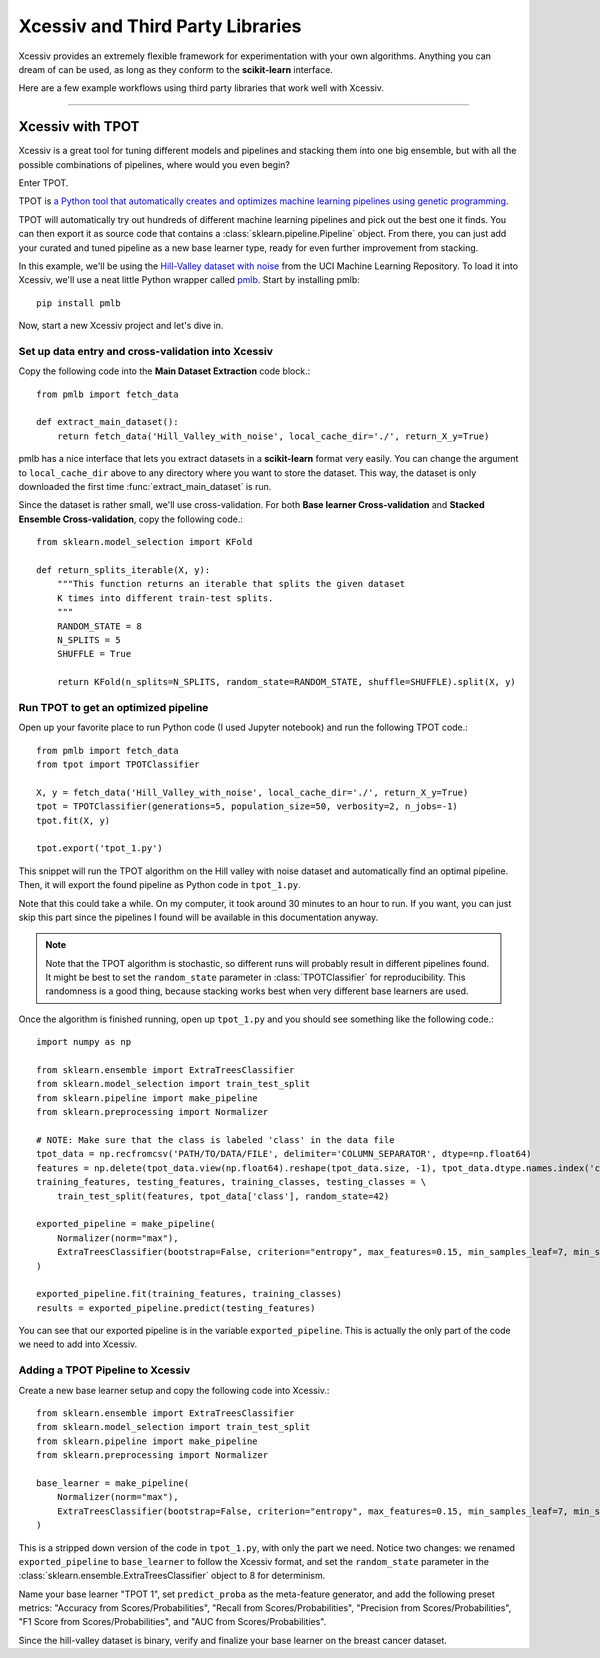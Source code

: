 Xcessiv and Third Party Libraries
=================================

Xcessiv provides an extremely flexible framework for experimentation with your own algorithms. Anything you can dream of can be used, as long as they conform to the **scikit-learn** interface.

Here are a few example workflows using third party libraries that work well with Xcessiv.

---------------------------

Xcessiv with TPOT
-----------------

Xcessiv is a great tool for tuning different models and pipelines and stacking them into one big ensemble, but with all the possible combinations of pipelines, where would you even begin?

Enter TPOT.

TPOT is `a Python tool that automatically creates and optimizes machine learning pipelines using genetic programming <http://rhiever.github.io/tpot/>`_.

TPOT will automatically try out hundreds of different machine learning pipelines and pick out the best one it finds. You can then export it as source code that contains a :class:`sklearn.pipeline.Pipeline` object. From there, you can just add your curated and tuned pipeline as a new base learner type, ready for even further improvement from stacking.

In this example, we'll be using the `Hill-Valley dataset with noise <https://archive.ics.uci.edu/ml/datasets/Hill-Valley>`_ from the UCI Machine Learning Repository. To load it into Xcessiv, we'll use a neat little Python wrapper called `pmlb <https://github.com/EpistasisLab/penn-ml-benchmarks>`_. Start by installing pmlb::

   pip install pmlb

Now, start a new Xcessiv project and let's dive in.

Set up data entry and cross-validation into Xcessiv
~~~~~~~~~~~~~~~~~~~~~~~~~~~~~~~~~~~~~~~~~~~~~~~~~~~

Copy the following code into the **Main Dataset Extraction** code block.::

   from pmlb import fetch_data

   def extract_main_dataset():
       return fetch_data('Hill_Valley_with_noise', local_cache_dir='./', return_X_y=True)

pmlb has a nice interface that lets you extract datasets in a **scikit-learn** format very easily. You can change the argument to ``local_cache_dir`` above to any directory where you want to store the dataset. This way, the dataset is only downloaded the first time :func:`extract_main_dataset` is run.

Since the dataset is rather small, we'll use cross-validation. For both **Base learner Cross-validation** and **Stacked Ensemble Cross-validation**, copy the following code.::

   from sklearn.model_selection import KFold

   def return_splits_iterable(X, y):
       """This function returns an iterable that splits the given dataset
       K times into different train-test splits.
       """
       RANDOM_STATE = 8
       N_SPLITS = 5
       SHUFFLE = True

       return KFold(n_splits=N_SPLITS, random_state=RANDOM_STATE, shuffle=SHUFFLE).split(X, y)

Run TPOT to get an optimized pipeline
~~~~~~~~~~~~~~~~~~~~~~~~~~~~~~~~~~~~~

Open up your favorite place to run Python code (I used Jupyter notebook) and run the following TPOT code.::

   from pmlb import fetch_data
   from tpot import TPOTClassifier

   X, y = fetch_data('Hill_Valley_with_noise', local_cache_dir='./', return_X_y=True)
   tpot = TPOTClassifier(generations=5, population_size=50, verbosity=2, n_jobs=-1)
   tpot.fit(X, y)

   tpot.export('tpot_1.py')

This snippet will run the TPOT algorithm on the Hill valley with noise dataset and automatically find an optimal pipeline. Then, it will export the found pipeline as Python code in ``tpot_1.py``.

Note that this could take a while. On my computer, it took around 30 minutes to an hour to run. If you want, you can just skip this part since the pipelines I found will be available in this documentation anyway.

.. admonition:: Note

   Note that the TPOT algorithm is stochastic, so different runs will probably result in different pipelines found. It might be best to set the ``random_state`` parameter in :class:`TPOTClassifier` for reproducibility. This randomness is a good thing, because stacking works best when very different base learners are used.

Once the algorithm is finished running, open up ``tpot_1.py`` and you should see something like the following code.::

   import numpy as np

   from sklearn.ensemble import ExtraTreesClassifier
   from sklearn.model_selection import train_test_split
   from sklearn.pipeline import make_pipeline
   from sklearn.preprocessing import Normalizer

   # NOTE: Make sure that the class is labeled 'class' in the data file
   tpot_data = np.recfromcsv('PATH/TO/DATA/FILE', delimiter='COLUMN_SEPARATOR', dtype=np.float64)
   features = np.delete(tpot_data.view(np.float64).reshape(tpot_data.size, -1), tpot_data.dtype.names.index('class'), axis=1)
   training_features, testing_features, training_classes, testing_classes = \
       train_test_split(features, tpot_data['class'], random_state=42)

   exported_pipeline = make_pipeline(
       Normalizer(norm="max"),
       ExtraTreesClassifier(bootstrap=False, criterion="entropy", max_features=0.15, min_samples_leaf=7, min_samples_split=13, n_estimators=100)
   )

   exported_pipeline.fit(training_features, training_classes)
   results = exported_pipeline.predict(testing_features)

You can see that our exported pipeline is in the variable ``exported_pipeline``. This is actually the only part of the code we need to add into Xcessiv.

Adding a TPOT Pipeline to Xcessiv
~~~~~~~~~~~~~~~~~~~~~~~~~~~~~~~~~

Create a new base learner setup and copy the following code into Xcessiv.::

   from sklearn.ensemble import ExtraTreesClassifier
   from sklearn.model_selection import train_test_split
   from sklearn.pipeline import make_pipeline
   from sklearn.preprocessing import Normalizer

   base_learner = make_pipeline(
       Normalizer(norm="max"),
       ExtraTreesClassifier(bootstrap=False, criterion="entropy", max_features=0.15, min_samples_leaf=7, min_samples_split=13, n_estimators=100, random_state=8)
   )

This is a stripped down version of the code in ``tpot_1.py``, with only the part we need. Notice two changes: we renamed ``exported_pipeline`` to ``base_learner`` to follow the Xcessiv format, and  set the ``random_state`` parameter in the :class:`sklearn.ensemble.ExtraTreesClassifier` object to 8 for determinism.

Name your base learner "TPOT 1", set ``predict_proba`` as the meta-feature generator, and add the following preset metrics: "Accuracy from Scores/Probabilities", "Recall from Scores/Probabilities", "Precision from Scores/Probabilities", "F1 Score from Scores/Probabilities", and "AUC from Scores/Probabilities".

Since the hill-valley dataset is binary, verify and finalize your base learner on the breast cancer dataset.

